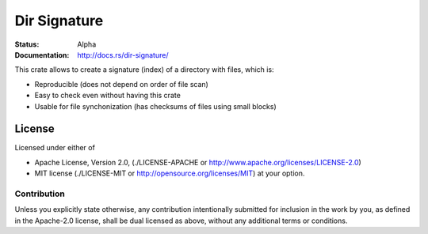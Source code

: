 =============
Dir Signature
=============

:Status: Alpha
:Documentation: http://docs.rs/dir-signature/


This crate allows to create a signature (index) of a directory with files,
which is:

* Reproducible (does not depend on order of file scan)
* Easy to check even without having this crate
* Usable for file synchonization (has checksums of files using small blocks)


License
=======

Licensed under either of

* Apache License, Version 2.0,
  (./LICENSE-APACHE or http://www.apache.org/licenses/LICENSE-2.0)
* MIT license (./LICENSE-MIT or http://opensource.org/licenses/MIT)
  at your option.

Contribution
------------

Unless you explicitly state otherwise, any contribution intentionally
submitted for inclusion in the work by you, as defined in the Apache-2.0
license, shall be dual licensed as above, without any additional terms or
conditions.

